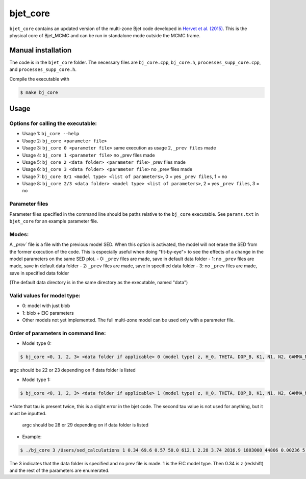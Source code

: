 bjet_core
=========

``bjet_core`` contains an updated version of the multi-zone Bjet code developed in `Hervet et al. (2015) <https://ui.adsabs.harvard.edu/abs/2015A%26A...578A..69H/abstract>`_. This is the physical core of Bjet_MCMC and can be run in standalone mode outside the MCMC frame.

Manual installation
-------------------

The code is in the ``bjet_core`` folder. The necessary files are ``bj_core.cpp``, ``bj_core.h``, ``processes_supp_core.cpp``, and ``processes_supp_core.h``.

Compile the executable with 

.. code-block:: console

   $ make bj_core

Usage
-----

Options for calling the executable:
^^^^^^^^^^^^^^^^^^^^^^^^^^^^^^^^^^^

- Usage 1: ``bj_core --help``
- Usage 2: ``bj_core <parameter file>``
- Usage 3: ``bj_core 0 <parameter file>`` same execution as usage 2, ``_prev files`` made
- Usage 4: ``bj_core 1 <parameter file>``                           no _prev files made
- Usage 5: ``bj_core 2 <data folder> <parameter file>``            _prev files made
- Usage 6: ``bj_core 3 <data folder> <parameter file>``               no _prev files made
- Usage 7: ``bj_core 0/1 <model type> <list of parameters>``, 0 = yes ``_prev files``, 1 = no
- Usage 8: ``bj_core 2/3 <data folder> <model type> <list of parameters>``, 2 = yes ``_prev files``, 3 = no

Parameter files
^^^^^^^^^^^^^^^

Parameter files specified in the command line should be paths relative to the ``bj_core`` executable. See ``params.txt`` in ``bjet_core`` for an example parameter file.


Modes:
^^^^^^

A `_prev`` file is a file with the previous model SED. When this option is activated, the model will not erase the SED from the former execution of the code. This is especially useful when doing "fit-by-eye"> to see the effects of a change in the model parameters on the same SED plot.
- 0: ``_prev`` files are made, save in default data folder
- 1: no ``_prev`` files are made, save in default data folder
- 2: ``_prev`` files are made, save in specified data folder
- 3: no ``_prev`` files are made, save in specified data folder

(The default data directory is in the same directory as the executable, named "data")

Valid values for model type:
^^^^^^^^^^^^^^^^^^^^^^^^^^^^

- 0: model with just blob
- 1: blob + EIC parameters
- Other models not yet implemented. The full multi-zone model can be used only with a parameter file.

Order of parameters in command line:
^^^^^^^^^^^^^^^^^^^^^^^^^^^^^^^^^^^^

- Model type 0:

.. code-block:: console
 
    $ bj_core <0, 1, 2, 3> <data folder if applicable> 0 (model type) z, H_0, THETA, DOP_B, K1, N1, N2, GAMMA_MIN, GAMMA_MAX, GAMMA_BRK, B, R_src, L_src, IIR_level, D_b, NU_DIM, NU_STR, NU_END, prefix
 
argc should be 22 or 23 depending on if data folder is listed

- Model type 1:

.. code-block:: console

    $ bj_core <0, 1, 2, 3> <data folder if applicable> 1 (model type) z, H_0, THETA, DOP_B, K1, N1, N2, GAMMA_MIN, GAMMA_MAX, GAMMA_BRK, B, R_src, L_src, IIR_level, D_b, T_BB, TBB_tor, L_nuc, tau, L_tor, tau, NU_DIM, NU_STR, NU_END, prefix

*Note that tau is present twice, this is a slight error in the bjet code. The second tau value is not used for anything, but it must be inputted.

 argc should be 28 or 29 depending on if data folder is listed

- Example:

.. code-block:: console

   $ ./bj_core 3 /Users/sed_calculations 1 0.34 69.6 0.57 50.0 612.1 2.28 3.74 2816.9 1803000 44806 0.00236 5.94e+17 0 1 3.8e+15 2013 2.0e+4 1.7e+21 1.5e-10 5.5e+20 9.0e-5 99 50000000.0 1e+29 run

The 3 indicates that the data folder is specified and no prev file is made. 1 is the EIC model type. Then 0.34 is z (redshift) and the rest of the parameters are enumerated.
